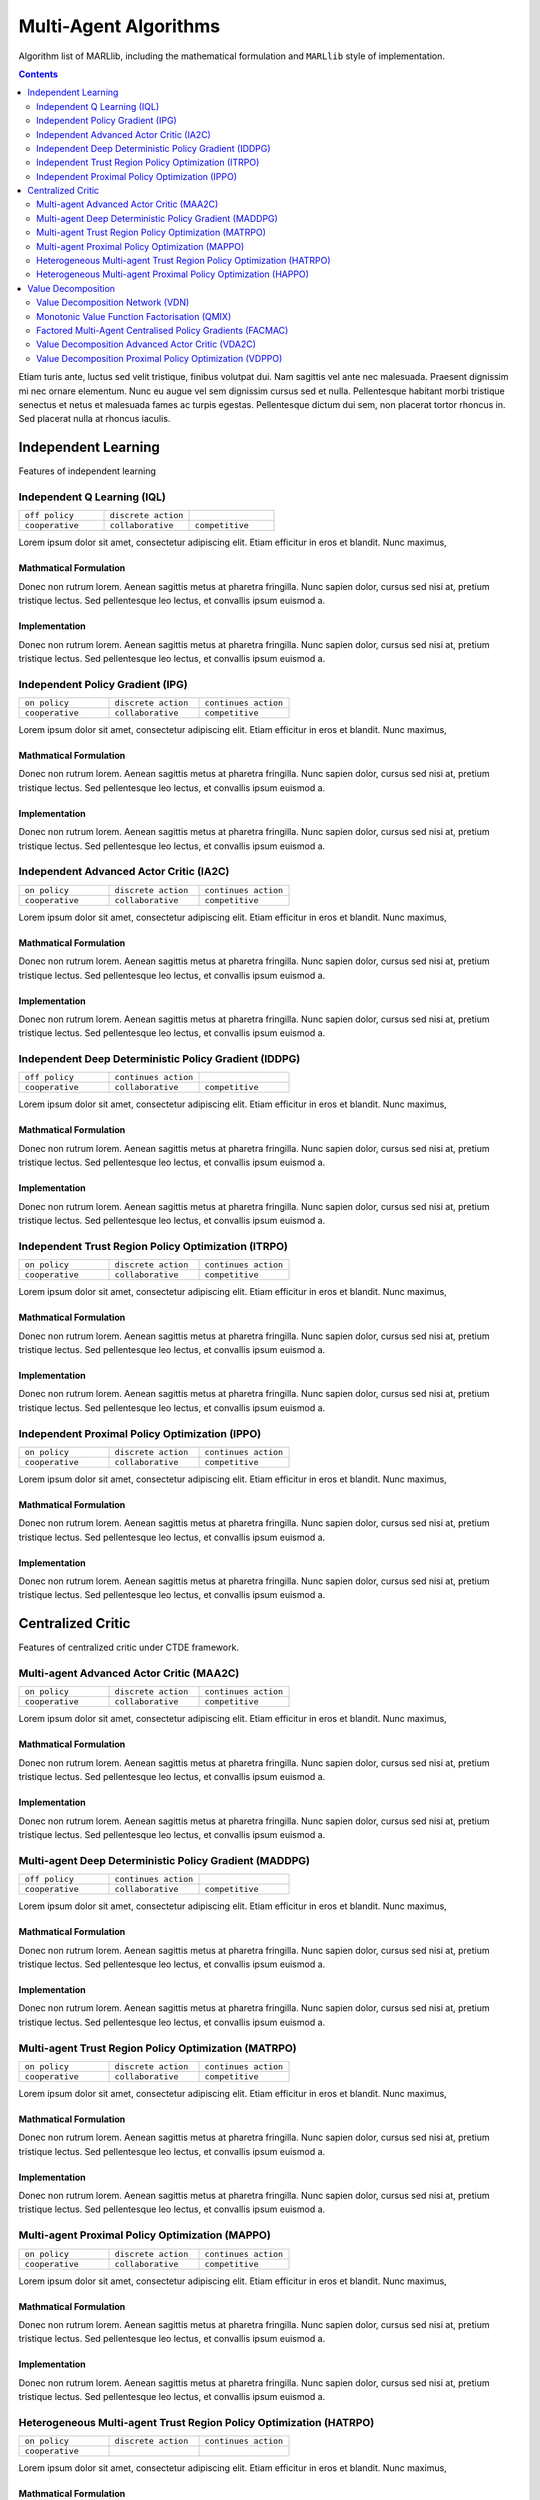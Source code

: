 .. _algorithms:


*************************
Multi-Agent Algorithms
*************************

Algorithm list of MARLlib, including the mathematical formulation and ``MARLlib`` style of implementation.

.. contents:: :depth: 2


Etiam turis ante, luctus sed velit tristique, finibus volutpat dui. Nam sagittis vel ante nec malesuada.
Praesent dignissim mi nec ornare elementum. Nunc eu augue vel sem dignissim cursus sed et nulla.
Pellentesque habitant morbi tristique senectus et netus et malesuada fames ac turpis egestas.
Pellentesque dictum dui sem, non placerat tortor rhoncus in. Sed placerat nulla at rhoncus iaculis.

Independent Learning
========================

Features of independent learning

Independent Q Learning (IQL)
---------------------------------------------

.. list-table::
   :widths: 25 25 25
   :header-rows: 0

   * - ``off policy``
     - ``discrete action``
     -
   * - ``cooperative``
     - ``collaborative``
     - ``competitive``

Lorem ipsum dolor sit amet, consectetur adipiscing elit. Etiam efficitur in eros et blandit. Nunc maximus,

Mathmatical Formulation
^^^^^^^^^^^^^^^^^^^^^^^^^^^^^

Donec non rutrum lorem. Aenean sagittis metus at pharetra fringilla. Nunc sapien dolor, cursus sed nisi at,
pretium tristique lectus. Sed pellentesque leo lectus, et convallis ipsum euismod a.


Implementation
^^^^^^^^^^^^^^^^^^^^^^^^^^^^^

Donec non rutrum lorem. Aenean sagittis metus at pharetra fringilla. Nunc sapien dolor, cursus sed nisi at,
pretium tristique lectus. Sed pellentesque leo lectus, et convallis ipsum euismod a.

Independent Policy Gradient (IPG)
---------------------------------------------

.. list-table::
   :widths: 25 25 25
   :header-rows: 0

   * - ``on policy``
     - ``discrete action``
     - ``continues action``
   * - ``cooperative``
     - ``collaborative``
     - ``competitive``

Lorem ipsum dolor sit amet, consectetur adipiscing elit. Etiam efficitur in eros et blandit. Nunc maximus,

Mathmatical Formulation
^^^^^^^^^^^^^^^^^^^^^^^^^^^^^

Donec non rutrum lorem. Aenean sagittis metus at pharetra fringilla. Nunc sapien dolor, cursus sed nisi at,
pretium tristique lectus. Sed pellentesque leo lectus, et convallis ipsum euismod a.


Implementation
^^^^^^^^^^^^^^^^^^^^^^^^^^^^^

Donec non rutrum lorem. Aenean sagittis metus at pharetra fringilla. Nunc sapien dolor, cursus sed nisi at,
pretium tristique lectus. Sed pellentesque leo lectus, et convallis ipsum euismod a.

Independent Advanced Actor Critic (IA2C)
---------------------------------------------

.. list-table::
   :widths: 25 25 25
   :header-rows: 0

   * - ``on policy``
     - ``discrete action``
     - ``continues action``
   * - ``cooperative``
     - ``collaborative``
     - ``competitive``

Lorem ipsum dolor sit amet, consectetur adipiscing elit. Etiam efficitur in eros et blandit. Nunc maximus,

Mathmatical Formulation
^^^^^^^^^^^^^^^^^^^^^^^^^^^^^

Donec non rutrum lorem. Aenean sagittis metus at pharetra fringilla. Nunc sapien dolor, cursus sed nisi at,
pretium tristique lectus. Sed pellentesque leo lectus, et convallis ipsum euismod a.


Implementation
^^^^^^^^^^^^^^^^^^^^^^^^^^^^^

Donec non rutrum lorem. Aenean sagittis metus at pharetra fringilla. Nunc sapien dolor, cursus sed nisi at,
pretium tristique lectus. Sed pellentesque leo lectus, et convallis ipsum euismod a.



Independent Deep Deterministic Policy Gradient (IDDPG)
-------------------------------------------------------------

.. list-table::
   :widths: 25 25 25
   :header-rows: 0

   * - ``off policy``
     - ``continues action``
     -
   * - ``cooperative``
     - ``collaborative``
     - ``competitive``

Lorem ipsum dolor sit amet, consectetur adipiscing elit. Etiam efficitur in eros et blandit. Nunc maximus,

Mathmatical Formulation
^^^^^^^^^^^^^^^^^^^^^^^^^^^^^

Donec non rutrum lorem. Aenean sagittis metus at pharetra fringilla. Nunc sapien dolor, cursus sed nisi at,
pretium tristique lectus. Sed pellentesque leo lectus, et convallis ipsum euismod a.


Implementation
^^^^^^^^^^^^^^^^^^^^^^^^^^^^^

Donec non rutrum lorem. Aenean sagittis metus at pharetra fringilla. Nunc sapien dolor, cursus sed nisi at,
pretium tristique lectus. Sed pellentesque leo lectus, et convallis ipsum euismod a.


Independent Trust Region Policy Optimization (ITRPO)
-------------------------------------------------------------

.. list-table::
   :widths: 25 25 25
   :header-rows: 0

   * - ``on policy``
     - ``discrete action``
     - ``continues action``
   * - ``cooperative``
     - ``collaborative``
     - ``competitive``

Lorem ipsum dolor sit amet, consectetur adipiscing elit. Etiam efficitur in eros et blandit. Nunc maximus,

Mathmatical Formulation
^^^^^^^^^^^^^^^^^^^^^^^^^^^^^

Donec non rutrum lorem. Aenean sagittis metus at pharetra fringilla. Nunc sapien dolor, cursus sed nisi at,
pretium tristique lectus. Sed pellentesque leo lectus, et convallis ipsum euismod a.


Implementation
^^^^^^^^^^^^^^^^^^^^^^^^^^^^^

Donec non rutrum lorem. Aenean sagittis metus at pharetra fringilla. Nunc sapien dolor, cursus sed nisi at,
pretium tristique lectus. Sed pellentesque leo lectus, et convallis ipsum euismod a.

Independent Proximal Policy Optimization (IPPO)
-----------------------------------------------------

.. list-table::
   :widths: 25 25 25
   :header-rows: 0

   * - ``on policy``
     - ``discrete action``
     - ``continues action``
   * - ``cooperative``
     - ``collaborative``
     - ``competitive``

Lorem ipsum dolor sit amet, consectetur adipiscing elit. Etiam efficitur in eros et blandit. Nunc maximus,

Mathmatical Formulation
^^^^^^^^^^^^^^^^^^^^^^^^^^^^^

Donec non rutrum lorem. Aenean sagittis metus at pharetra fringilla. Nunc sapien dolor, cursus sed nisi at,
pretium tristique lectus. Sed pellentesque leo lectus, et convallis ipsum euismod a.


Implementation
^^^^^^^^^^^^^^^^^^^^^^^^^^^^^

Donec non rutrum lorem. Aenean sagittis metus at pharetra fringilla. Nunc sapien dolor, cursus sed nisi at,
pretium tristique lectus. Sed pellentesque leo lectus, et convallis ipsum euismod a.



Centralized Critic
========================

Features of centralized critic under CTDE framework.


Multi-agent Advanced Actor Critic (MAA2C)
---------------------------------------------

.. list-table::
   :widths: 25 25 25
   :header-rows: 0

   * - ``on policy``
     - ``discrete action``
     - ``continues action``
   * - ``cooperative``
     - ``collaborative``
     - ``competitive``

Lorem ipsum dolor sit amet, consectetur adipiscing elit. Etiam efficitur in eros et blandit. Nunc maximus,

Mathmatical Formulation
^^^^^^^^^^^^^^^^^^^^^^^^^^^^^

Donec non rutrum lorem. Aenean sagittis metus at pharetra fringilla. Nunc sapien dolor, cursus sed nisi at,
pretium tristique lectus. Sed pellentesque leo lectus, et convallis ipsum euismod a.


Implementation
^^^^^^^^^^^^^^^^^^^^^^^^^^^^^

Donec non rutrum lorem. Aenean sagittis metus at pharetra fringilla. Nunc sapien dolor, cursus sed nisi at,
pretium tristique lectus. Sed pellentesque leo lectus, et convallis ipsum euismod a.



Multi-agent Deep Deterministic Policy Gradient (MADDPG)
-------------------------------------------------------------

.. list-table::
   :widths: 25 25 25
   :header-rows: 0

   * - ``off policy``
     - ``continues action``
     -
   * - ``cooperative``
     - ``collaborative``
     - ``competitive``

Lorem ipsum dolor sit amet, consectetur adipiscing elit. Etiam efficitur in eros et blandit. Nunc maximus,

Mathmatical Formulation
^^^^^^^^^^^^^^^^^^^^^^^^^^^^^

Donec non rutrum lorem. Aenean sagittis metus at pharetra fringilla. Nunc sapien dolor, cursus sed nisi at,
pretium tristique lectus. Sed pellentesque leo lectus, et convallis ipsum euismod a.


Implementation
^^^^^^^^^^^^^^^^^^^^^^^^^^^^^

Donec non rutrum lorem. Aenean sagittis metus at pharetra fringilla. Nunc sapien dolor, cursus sed nisi at,
pretium tristique lectus. Sed pellentesque leo lectus, et convallis ipsum euismod a.


Multi-agent Trust Region Policy Optimization (MATRPO)
-------------------------------------------------------------

.. list-table::
   :widths: 25 25 25
   :header-rows: 0

   * - ``on policy``
     - ``discrete action``
     - ``continues action``
   * - ``cooperative``
     - ``collaborative``
     - ``competitive``

Lorem ipsum dolor sit amet, consectetur adipiscing elit. Etiam efficitur in eros et blandit. Nunc maximus,

Mathmatical Formulation
^^^^^^^^^^^^^^^^^^^^^^^^^^^^^

Donec non rutrum lorem. Aenean sagittis metus at pharetra fringilla. Nunc sapien dolor, cursus sed nisi at,
pretium tristique lectus. Sed pellentesque leo lectus, et convallis ipsum euismod a.


Implementation
^^^^^^^^^^^^^^^^^^^^^^^^^^^^^

Donec non rutrum lorem. Aenean sagittis metus at pharetra fringilla. Nunc sapien dolor, cursus sed nisi at,
pretium tristique lectus. Sed pellentesque leo lectus, et convallis ipsum euismod a.

Multi-agent Proximal Policy Optimization (MAPPO)
-----------------------------------------------------

.. list-table::
   :widths: 25 25 25
   :header-rows: 0

   * - ``on policy``
     - ``discrete action``
     - ``continues action``
   * - ``cooperative``
     - ``collaborative``
     - ``competitive``

Lorem ipsum dolor sit amet, consectetur adipiscing elit. Etiam efficitur in eros et blandit. Nunc maximus,

Mathmatical Formulation
^^^^^^^^^^^^^^^^^^^^^^^^^^^^^

Donec non rutrum lorem. Aenean sagittis metus at pharetra fringilla. Nunc sapien dolor, cursus sed nisi at,
pretium tristique lectus. Sed pellentesque leo lectus, et convallis ipsum euismod a.


Implementation
^^^^^^^^^^^^^^^^^^^^^^^^^^^^^

Donec non rutrum lorem. Aenean sagittis metus at pharetra fringilla. Nunc sapien dolor, cursus sed nisi at,
pretium tristique lectus. Sed pellentesque leo lectus, et convallis ipsum euismod a.


Heterogeneous Multi-agent Trust Region Policy Optimization (HATRPO)
------------------------------------------------------------------------

.. list-table::
   :widths: 25 25 25
   :header-rows: 0

   * - ``on policy``
     - ``discrete action``
     - ``continues action``
   * - ``cooperative``
     -
     -

Lorem ipsum dolor sit amet, consectetur adipiscing elit. Etiam efficitur in eros et blandit. Nunc maximus,

Mathmatical Formulation
^^^^^^^^^^^^^^^^^^^^^^^^^^^^^

Donec non rutrum lorem. Aenean sagittis metus at pharetra fringilla. Nunc sapien dolor, cursus sed nisi at,
pretium tristique lectus. Sed pellentesque leo lectus, et convallis ipsum euismod a.


Implementation
^^^^^^^^^^^^^^^^^^^^^^^^^^^^^

Donec non rutrum lorem. Aenean sagittis metus at pharetra fringilla. Nunc sapien dolor, cursus sed nisi at,
pretium tristique lectus. Sed pellentesque leo lectus, et convallis ipsum euismod a.

Heterogeneous Multi-agent Proximal Policy Optimization (HAPPO)
----------------------------------------------------------------

.. list-table::
   :widths: 25 25 25
   :header-rows: 0

   * - ``on policy``
     - ``discrete action``
     - ``continues action``
   * - ``cooperative``
     -
     -

Lorem ipsum dolor sit amet, consectetur adipiscing elit. Etiam efficitur in eros et blandit. Nunc maximus,

Mathmatical Formulation
^^^^^^^^^^^^^^^^^^^^^^^^^^^^^

Donec non rutrum lorem. Aenean sagittis metus at pharetra fringilla. Nunc sapien dolor, cursus sed nisi at,
pretium tristique lectus. Sed pellentesque leo lectus, et convallis ipsum euismod a.


Implementation
^^^^^^^^^^^^^^^^^^^^^^^^^^^^^

Value Decomposition
========================

Features of value decomposition under CTDE framework.

Value Decomposition Network (VDN)
---------------------------------------------

.. list-table::
   :widths: 25 25 25
   :header-rows: 0

   * - ``off policy``
     - ``discrete action``
     -
   * - ``cooperative``
     -
     -

Lorem ipsum dolor sit amet, consectetur adipiscing elit. Etiam efficitur in eros et blandit. Nunc maximus,

Mathmatical Formulation
^^^^^^^^^^^^^^^^^^^^^^^^^^^^^

Donec non rutrum lorem. Aenean sagittis metus at pharetra fringilla. Nunc sapien dolor, cursus sed nisi at,
pretium tristique lectus. Sed pellentesque leo lectus, et convallis ipsum euismod a.


Implementation
^^^^^^^^^^^^^^^^^^^^^^^^^^^^^

Donec non rutrum lorem. Aenean sagittis metus at pharetra fringilla. Nunc sapien dolor, cursus sed nisi at,
pretium tristique lectus. Sed pellentesque leo lectus, et convallis ipsum euismod a.

Monotonic Value Function Factorisation (QMIX)
---------------------------------------------

.. list-table::
   :widths: 25 25 25
   :header-rows: 0

   * - ``off policy``
     - ``discrete action``
     -
   * - ``cooperative``
     -
     -

Lorem ipsum dolor sit amet, consectetur adipiscing elit. Etiam efficitur in eros et blandit. Nunc maximus,

Mathmatical Formulation
^^^^^^^^^^^^^^^^^^^^^^^^^^^^^

Donec non rutrum lorem. Aenean sagittis metus at pharetra fringilla. Nunc sapien dolor, cursus sed nisi at,
pretium tristique lectus. Sed pellentesque leo lectus, et convallis ipsum euismod a.


Implementation
^^^^^^^^^^^^^^^^^^^^^^^^^^^^^

Donec non rutrum lorem. Aenean sagittis metus at pharetra fringilla. Nunc sapien dolor, cursus sed nisi at,
pretium tristique lectus. Sed pellentesque leo lectus, et convallis ipsum euismod a.

Factored Multi-Agent Centralised Policy Gradients (FACMAC)
-------------------------------------------------------------

.. list-table::
   :widths: 25 25 25
   :header-rows: 0

   * - ``off policy``
     - ``continues action``
     -
   * - ``cooperative``
     -
     -

Lorem ipsum dolor sit amet, consectetur adipiscing elit. Etiam efficitur in eros et blandit. Nunc maximus,

Mathmatical Formulation
^^^^^^^^^^^^^^^^^^^^^^^^^^^^^

Donec non rutrum lorem. Aenean sagittis metus at pharetra fringilla. Nunc sapien dolor, cursus sed nisi at,
pretium tristique lectus. Sed pellentesque leo lectus, et convallis ipsum euismod a.


Implementation
^^^^^^^^^^^^^^^^^^^^^^^^^^^^^

Donec non rutrum lorem. Aenean sagittis metus at pharetra fringilla. Nunc sapien dolor, cursus sed nisi at,
pretium tristique lectus. Sed pellentesque leo lectus, et convallis ipsum euismod a.


Value Decomposition Advanced Actor Critic (VDA2C)
-------------------------------------------------------

.. list-table::
   :widths: 25 25 25
   :header-rows: 0

   * - ``on policy``
     - ``discrete action``
     - ``continues action``

Lorem ipsum dolor sit amet, consectetur adipiscing elit. Etiam efficitur in eros et blandit. Nunc maximus,

Mathmatical Formulation
^^^^^^^^^^^^^^^^^^^^^^^^^^^^^

Donec non rutrum lorem. Aenean sagittis metus at pharetra fringilla. Nunc sapien dolor, cursus sed nisi at,
pretium tristique lectus. Sed pellentesque leo lectus, et convallis ipsum euismod a.


Implementation
^^^^^^^^^^^^^^^^^^^^^^^^^^^^^

Donec non rutrum lorem. Aenean sagittis metus at pharetra fringilla. Nunc sapien dolor, cursus sed nisi at,
pretium tristique lectus. Sed pellentesque leo lectus, et convallis ipsum euismod a.



Value Decomposition Proximal Policy Optimization (VDPPO)
-------------------------------------------------------------

.. list-table::
   :widths: 25 25 25
   :header-rows: 0

   * - ``on policy``
     - ``discrete action``
     - ``continues action``
   * - ``cooperative``
     -
     -

Lorem ipsum dolor sit amet, consectetur adipiscing elit. Etiam efficitur in eros et blandit. Nunc maximus,

Mathmatical Formulation
^^^^^^^^^^^^^^^^^^^^^^^^^^^^^

Donec non rutrum lorem. Aenean sagittis metus at pharetra fringilla. Nunc sapien dolor, cursus sed nisi at,
pretium tristique lectus. Sed pellentesque leo lectus, et convallis ipsum euismod a.


Implementation
^^^^^^^^^^^^^^^^^^^^^^^^^^^^^

Donec non rutrum lorem. Aenean sagittis metus at pharetra fringilla. Nunc sapien dolor, cursus sed nisi at,
pretium tristique lectus. Sed pellentesque leo lectus, et convallis ipsum euismod a.

